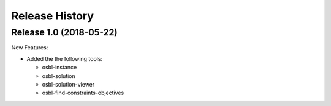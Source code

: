 
Release History
================

.. Release 1.1.dev
.. ~~~~~~~~~~~~~~~~~
.. 
.. New Features:
.. 
.. * 
.. 
.. Changed:
.. 
.. * 
.. 
.. Fixed:
.. 
.. * 


Release 1.0 (2018-05-22)
~~~~~~~~~~~~~~~~~~~~~~~~~~

New Features:

* Added the the following tools:

  * osbl-instance
  * osbl-solution
  * osbl-solution-viewer
  * osbl-find-constraints-objectives
